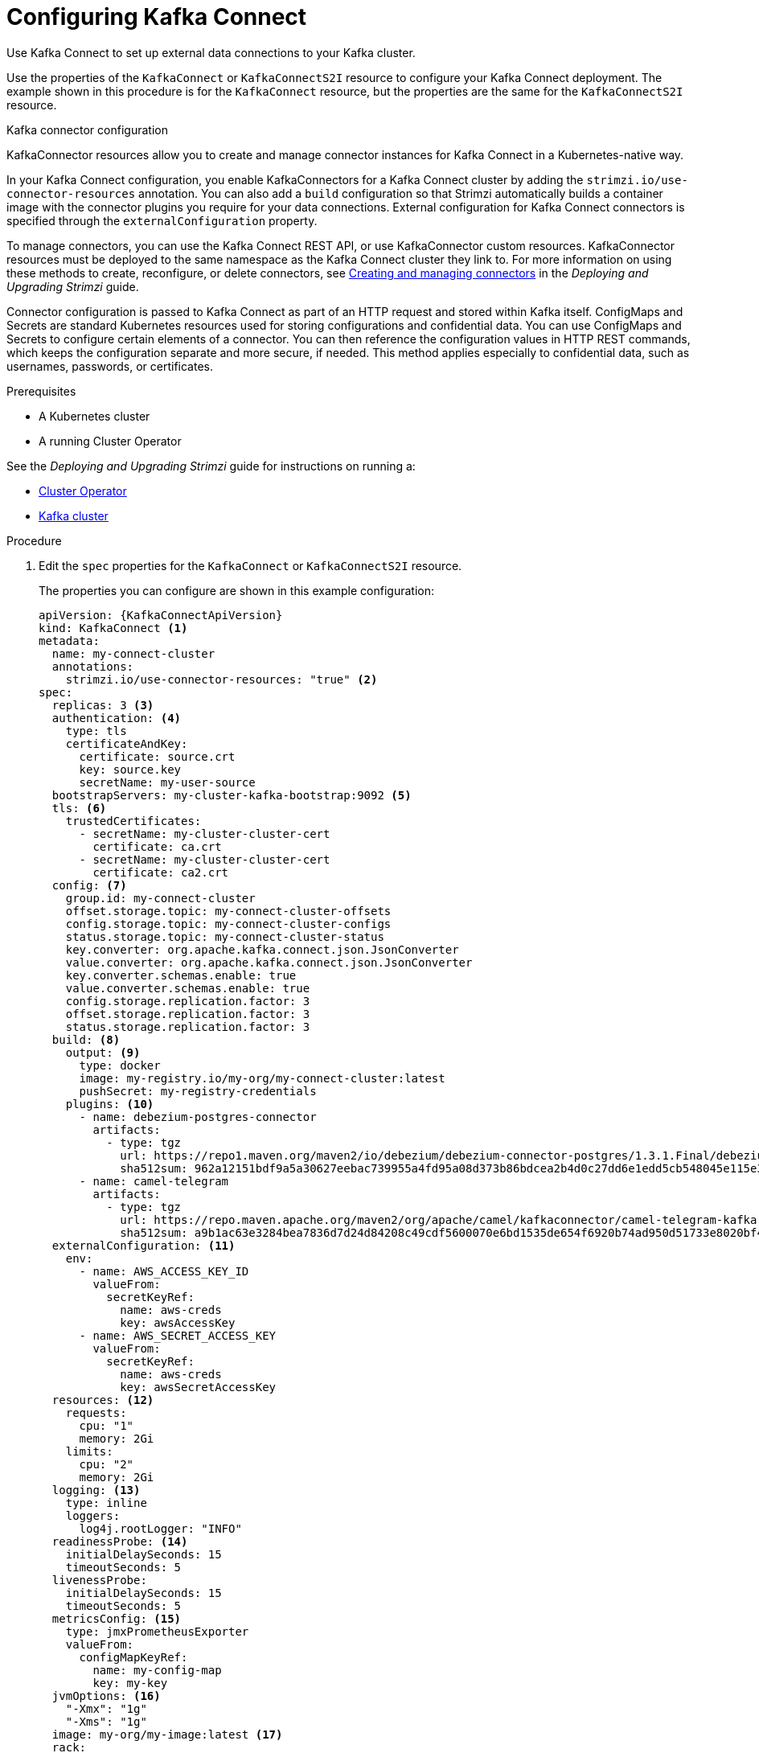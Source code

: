 // Module included in the following assemblies:
//
// assembly-kafka-connect.adoc

[id='proc-kafka-connect-config-{context}']
= Configuring Kafka Connect

Use Kafka Connect to set up external data connections to your Kafka cluster.

Use the properties of the `KafkaConnect` or `KafkaConnectS2I` resource to configure your Kafka Connect deployment.
The example shown in this procedure is for the `KafkaConnect` resource, but the properties are the same for the `KafkaConnectS2I` resource.

.Kafka connector configuration
KafkaConnector resources allow you to create and manage connector instances for Kafka Connect in a Kubernetes-native way.

In your Kafka Connect configuration, you enable KafkaConnectors for a Kafka Connect cluster by adding the `strimzi.io/use-connector-resources` annotation.
You can also add a `build` configuration so that Strimzi automatically builds a container image with the connector plugins you require for your data connections.
External configuration for Kafka Connect connectors is specified through the `externalConfiguration` property.

To manage connectors, you can use the Kafka Connect REST API, or use KafkaConnector custom resources.
KafkaConnector resources must be deployed to the same namespace as the Kafka Connect cluster they link to.
For more information on using these methods to create, reconfigure, or delete connectors, see link:{BookURLDeploying}#con-creating-managing-connectors-str[Creating and managing connectors^] in the _Deploying and Upgrading Strimzi_ guide.

Connector configuration is passed to Kafka Connect as part of an HTTP request and stored within Kafka itself.
ConfigMaps and Secrets are standard Kubernetes resources used for storing configurations and confidential data.
You can use ConfigMaps and Secrets to configure certain elements of a connector.
You can then reference the configuration values in HTTP REST commands, which keeps the configuration separate and more secure, if needed.
This method applies especially to confidential data, such as usernames, passwords, or certificates.

.Prerequisites

* A Kubernetes cluster
* A running Cluster Operator

See the _Deploying and Upgrading Strimzi_ guide for instructions on running a:

* link:{BookURLDeploying}#cluster-operator-str[Cluster Operator^]
* link:{BookURLDeploying}#deploying-kafka-cluster-str[Kafka cluster^]

.Procedure

. Edit the `spec` properties for the `KafkaConnect` or `KafkaConnectS2I` resource.
+
The properties you can configure are shown in this example configuration:
+
[source,yaml,subs=attributes+,options="nowrap"]
----
apiVersion: {KafkaConnectApiVersion}
kind: KafkaConnect <1>
metadata:
  name: my-connect-cluster
  annotations:
    strimzi.io/use-connector-resources: "true" <2>
spec:
  replicas: 3 <3>
  authentication: <4>
    type: tls
    certificateAndKey:
      certificate: source.crt
      key: source.key
      secretName: my-user-source
  bootstrapServers: my-cluster-kafka-bootstrap:9092 <5>
  tls: <6>
    trustedCertificates:
      - secretName: my-cluster-cluster-cert
        certificate: ca.crt
      - secretName: my-cluster-cluster-cert
        certificate: ca2.crt
  config: <7>
    group.id: my-connect-cluster
    offset.storage.topic: my-connect-cluster-offsets
    config.storage.topic: my-connect-cluster-configs
    status.storage.topic: my-connect-cluster-status
    key.converter: org.apache.kafka.connect.json.JsonConverter
    value.converter: org.apache.kafka.connect.json.JsonConverter
    key.converter.schemas.enable: true
    value.converter.schemas.enable: true
    config.storage.replication.factor: 3
    offset.storage.replication.factor: 3
    status.storage.replication.factor: 3
  build: <8>
    output: <9>
      type: docker
      image: my-registry.io/my-org/my-connect-cluster:latest
      pushSecret: my-registry-credentials
    plugins: <10>
      - name: debezium-postgres-connector
        artifacts:
          - type: tgz
            url: https://repo1.maven.org/maven2/io/debezium/debezium-connector-postgres/1.3.1.Final/debezium-connector-postgres-1.3.1.Final-plugin.tar.gz
            sha512sum: 962a12151bdf9a5a30627eebac739955a4fd95a08d373b86bdcea2b4d0c27dd6e1edd5cb548045e115e33a9e69b1b2a352bee24df035a0447cb820077af00c03
      - name: camel-telegram
        artifacts:
          - type: tgz
            url: https://repo.maven.apache.org/maven2/org/apache/camel/kafkaconnector/camel-telegram-kafka-connector/0.7.0/camel-telegram-kafka-connector-0.7.0-package.tar.gz
            sha512sum: a9b1ac63e3284bea7836d7d24d84208c49cdf5600070e6bd1535de654f6920b74ad950d51733e8020bf4187870699819f54ef5859c7846ee4081507f48873479
  externalConfiguration: <11>
    env:
      - name: AWS_ACCESS_KEY_ID
        valueFrom:
          secretKeyRef:
            name: aws-creds
            key: awsAccessKey
      - name: AWS_SECRET_ACCESS_KEY
        valueFrom:
          secretKeyRef:
            name: aws-creds
            key: awsSecretAccessKey
  resources: <12>
    requests:
      cpu: "1"
      memory: 2Gi
    limits:
      cpu: "2"
      memory: 2Gi
  logging: <13>
    type: inline
    loggers:
      log4j.rootLogger: "INFO"
  readinessProbe: <14>
    initialDelaySeconds: 15
    timeoutSeconds: 5
  livenessProbe:
    initialDelaySeconds: 15
    timeoutSeconds: 5
  metricsConfig: <15>
    type: jmxPrometheusExporter
    valueFrom:
      configMapKeyRef:
        name: my-config-map
        key: my-key
  jvmOptions: <16>
    "-Xmx": "1g"
    "-Xms": "1g"
  image: my-org/my-image:latest <17>
  rack:
    topologyKey: topology.kubernetes.io/zone <18>
  template: <19>
    pod:
      affinity:
        podAntiAffinity:
          requiredDuringSchedulingIgnoredDuringExecution:
            - labelSelector:
                matchExpressions:
                  - key: application
                    operator: In
                    values:
                      - postgresql
                      - mongodb
              topologyKey: "kubernetes.io/hostname"
    connectContainer: <20>
      env:
        - name: JAEGER_SERVICE_NAME
          value: my-jaeger-service
        - name: JAEGER_AGENT_HOST
          value: jaeger-agent-name
        - name: JAEGER_AGENT_PORT
          value: "6831"
----
<1> Use `KafkaConnect` or `KafkaConnectS2I`, as required.
<2> Enables KafkaConnectors for the Kafka Connect cluster.
<3> xref:con-common-configuration-replicas-reference[The number of replica nodes].
<4> Authentication for the Kafka Connect cluster, using the xref:type-KafkaClientAuthenticationTls-reference[TLS mechanism], as shown here, using xref:type-KafkaClientAuthenticationOAuth-reference[OAuth bearer tokens], or a SASL-based xref:type-KafkaClientAuthenticationScramSha512-reference[SCRAM-SHA-512] or xref:type-KafkaClientAuthenticationPlain-reference[PLAIN] mechanism.
By default, Kafka Connect connects to Kafka brokers using a plain text connection.
<5> xref:con-common-configuration-bootstrap-reference[Bootstrap server] for connection to the Kafka Connect cluster.
<6> xref:con-common-configuration-trusted-certificates-reference[TLS encryption] with key names under which TLS certificates are stored in X.509 format for the cluster. If certificates are stored in the same secret, it can be listed multiple times.
<7> xref:property-kafka-connect-config-reference[Kafka Connect configuration] of _workers_ (not connectors).
Standard Apache Kafka configuration may be provided, restricted to those properties not managed directly by Strimzi.
<8> xref:type-Build-reference[Build configuration properties] for building a container image with connector plugins automatically.
<9> (Required) Configuration of the container registry where new images are pushed.
<10> (Required) List of connector plugins and their artifacts to add to the new container image. Each plugin must be configured with at least one `artifact`.
<11> xref:type-ExternalConfiguration-reference[External configuration for Kafka connectors] using environment variables, as shown here, or volumes.
<12> Requests for reservation of xref:con-common-configuration-resources-reference[supported resources], currently `cpu` and `memory`, and limits to specify the maximum resources that can be consumed.
<13> Specified xref:property-kafka-connect-logging-reference[Kafka Connect loggers and log levels] added directly (`inline`) or indirectly (`external`) through a ConfigMap. A custom ConfigMap must be placed under the `log4j.properties` or `log4j2.properties` key. For the Kafka Connect `log4j.rootLogger` logger, you can set the log level to INFO, ERROR, WARN, TRACE, DEBUG, FATAL or OFF.
<14> xref:con-common-configuration-healthchecks-reference[Healthchecks] to know when to restart a container (liveness) and when a container can accept traffic (readiness).
<15> xref:con-common-configuration-prometheus-reference[Prometheus metrics], which are enabled by referencing a ConfigMap containing configuration for the Prometheus JMX exporter in this example. You can enable metrics without further configuration using a reference to a ConfigMap containing an empty file under `metricsConfig.valueFrom.configMapKeyRef.key`.
<16> xref:con-common-configuration-jvm-reference[JVM configuration options] to optimize performance for the Virtual Machine (VM) running Kafka Connect.
<17> ADVANCED OPTION: xref:con-common-configuration-images-reference[Container image configuration], which is recommended only in special situations.
<18> xref:type-Rack-reference[Rack awareness] is configured to spread replicas across different racks. A `topologykey` must match the label of a cluster node.
<19> xref:assembly-customizing-kubernetes-resources-str[Template customization]. Here a pod is scheduled with anti-affinity, so the pod is not scheduled on nodes with the same hostname.
<20> Environment variables are also xref:ref-tracing-environment-variables-str[set for distributed tracing using Jaeger].

. Create or update the resource:
+
[source,shell,subs=+quotes]
kubectl apply -f _KAFKA-CONNECT-CONFIG-FILE_

. If authorization is enabled for Kafka Connect, xref:proc-configuring-kafka-connect-user-authorization-{context}[configure Kafka Connect users to enable access to the Kafka Connect consumer group and topics].
